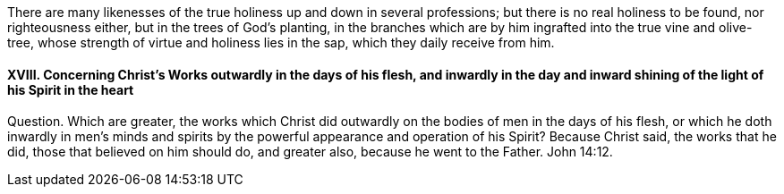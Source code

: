 There are many likenesses of the true holiness up and down in several professions;
but there is no real holiness to be found, nor righteousness either,
but in the trees of God`'s planting,
in the branches which are by him ingrafted into the true vine and olive-tree,
whose strength of virtue and holiness lies in the sap, which they daily receive from him.

[.inline]
==== XVIII. Concerning Christ`'s Works outwardly in the days of his flesh, and inwardly in the day and inward shining of the light of his Spirit in the heart

Question. Which are greater,
the works which Christ did outwardly on the bodies of men in the days of his flesh,
or which he doth inwardly in men`'s minds and spirits
by the powerful appearance and operation of his Spirit?
Because Christ said, the works that he did, those that believed on him should do,
and greater also, because he went to the Father. John 14:12.
